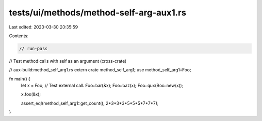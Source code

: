 tests/ui/methods/method-self-arg-aux1.rs
========================================

Last edited: 2023-03-30 20:35:59

Contents:

.. code-block:: rs

    // run-pass
// Test method calls with self as an argument (cross-crate)

// aux-build:method_self_arg1.rs
extern crate method_self_arg1;
use method_self_arg1::Foo;

fn main() {
    let x = Foo;
    // Test external call.
    Foo::bar(&x);
    Foo::baz(x);
    Foo::qux(Box::new(x));

    x.foo(&x);

    assert_eq!(method_self_arg1::get_count(), 2*3*3*3*5*5*5*7*7*7);
}


